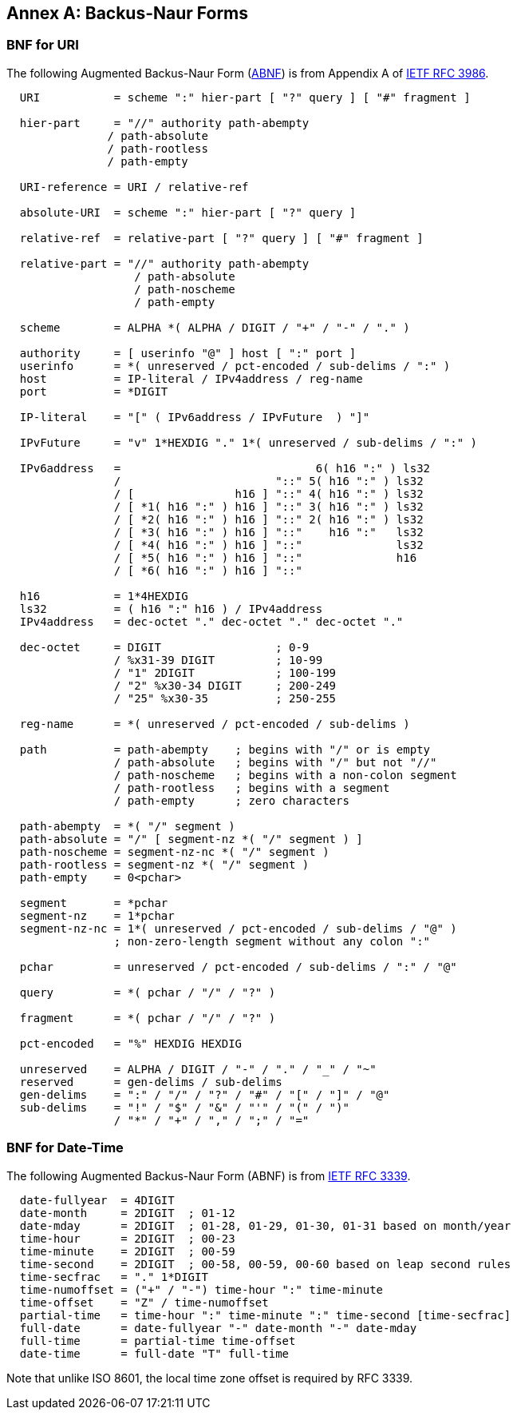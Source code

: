 [appendix,obligation=normative]
:appendix-caption: Annex
[[bnf-annex]]
== Backus-Naur Forms

[[uri-bnf-annex]]
=== BNF for URI

The following Augmented Backus-Naur Form (<<rfc3339,ABNF>>) is from Appendix A of <<rfc3986,IETF RFC 3986>>.

[source,bnf]
----
  URI           = scheme ":" hier-part [ "?" query ] [ "#" fragment ]

  hier-part     = "//" authority path-abempty
               / path-absolute
               / path-rootless
               / path-empty

  URI-reference = URI / relative-ref

  absolute-URI  = scheme ":" hier-part [ "?" query ]

  relative-ref  = relative-part [ "?" query ] [ "#" fragment ]

  relative-part = "//" authority path-abempty
                   / path-absolute
                   / path-noscheme
                   / path-empty

  scheme        = ALPHA *( ALPHA / DIGIT / "+" / "-" / "." )

  authority     = [ userinfo "@" ] host [ ":" port ]
  userinfo      = *( unreserved / pct-encoded / sub-delims / ":" )
  host          = IP-literal / IPv4address / reg-name
  port          = *DIGIT

  IP-literal    = "[" ( IPv6address / IPvFuture  ) "]"

  IPvFuture     = "v" 1*HEXDIG "." 1*( unreserved / sub-delims / ":" )

  IPv6address   =                             6( h16 ":" ) ls32
                /                       "::" 5( h16 ":" ) ls32
                / [               h16 ] "::" 4( h16 ":" ) ls32
                / [ *1( h16 ":" ) h16 ] "::" 3( h16 ":" ) ls32
                / [ *2( h16 ":" ) h16 ] "::" 2( h16 ":" ) ls32
                / [ *3( h16 ":" ) h16 ] "::"    h16 ":"   ls32
                / [ *4( h16 ":" ) h16 ] "::"              ls32
                / [ *5( h16 ":" ) h16 ] "::"              h16
                / [ *6( h16 ":" ) h16 ] "::"

  h16           = 1*4HEXDIG
  ls32          = ( h16 ":" h16 ) / IPv4address
  IPv4address   = dec-octet "." dec-octet "." dec-octet "." 

  dec-octet     = DIGIT                 ; 0-9
                / %x31-39 DIGIT         ; 10-99
                / "1" 2DIGIT            ; 100-199
                / "2" %x30-34 DIGIT     ; 200-249
                / "25" %x30-35          ; 250-255

  reg-name      = *( unreserved / pct-encoded / sub-delims )

  path          = path-abempty    ; begins with "/" or is empty
                / path-absolute   ; begins with "/" but not "//"
                / path-noscheme   ; begins with a non-colon segment
                / path-rootless   ; begins with a segment
                / path-empty      ; zero characters

  path-abempty  = *( "/" segment )
  path-absolute = "/" [ segment-nz *( "/" segment ) ]
  path-noscheme = segment-nz-nc *( "/" segment )
  path-rootless = segment-nz *( "/" segment )
  path-empty    = 0<pchar>

  segment       = *pchar
  segment-nz    = 1*pchar
  segment-nz-nc = 1*( unreserved / pct-encoded / sub-delims / "@" )
                ; non-zero-length segment without any colon ":"

  pchar         = unreserved / pct-encoded / sub-delims / ":" / "@"

  query         = *( pchar / "/" / "?" )

  fragment      = *( pchar / "/" / "?" )

  pct-encoded   = "%" HEXDIG HEXDIG

  unreserved    = ALPHA / DIGIT / "-" / "." / "_" / "~"
  reserved      = gen-delims / sub-delims
  gen-delims    = ":" / "/" / "?" / "#" / "[" / "]" / "@"
  sub-delims    = "!" / "$" / "&" / "'" / "(" / ")"
                / "*" / "+" / "," / ";" / "="
----

[[date-time-bnf-annex]]
=== BNF for Date-Time

The following Augmented Backus-Naur Form (ABNF) is from <<rfc3339,IETF RFC 3339>>.

[source,bnf]
----
  date-fullyear  = 4DIGIT
  date-month     = 2DIGIT  ; 01-12
  date-mday      = 2DIGIT  ; 01-28, 01-29, 01-30, 01-31 based on month/year
  time-hour      = 2DIGIT  ; 00-23
  time-minute    = 2DIGIT  ; 00-59
  time-second    = 2DIGIT  ; 00-58, 00-59, 00-60 based on leap second rules
  time-secfrac   = "." 1*DIGIT
  time-numoffset = ("+" / "-") time-hour ":" time-minute
  time-offset    = "Z" / time-numoffset
  partial-time   = time-hour ":" time-minute ":" time-second [time-secfrac]
  full-date      = date-fullyear "-" date-month "-" date-mday
  full-time      = partial-time time-offset
  date-time      = full-date "T" full-time
----

Note that unlike ISO 8601, the local time zone offset is required by RFC 3339.


